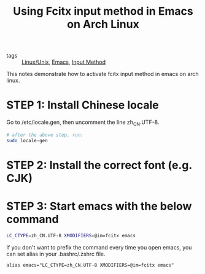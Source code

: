 :PROPERTIES:
:ID:       c1a83344-4ec3-4c2f-bb1c-b9297bd9a722
:END:
#+title: Using Fcitx input method in Emacs on Arch Linux
#+filetags: :Linux_Unix:

- tags :: [[id:bf667a76-fa23-41cc-969f-3e8500776df0][Linux/Unix]], [[id:f2b69c75-fd89-409d-8aa9-fba688b70e0a][Emacs]], [[id:0b87ee32-7c9c-4b76-8002-62b3cdede3c5][Input Method]]

This notes demonstrate how to activate fcitx input method in emacs on arch linux.

* STEP 1: Install Chinese locale

Go to /etc/locale.gen, then uncomment the line zh_CN.UTF-8. 

#+begin_src sh
# after the above step, run:
sudo locale-gen
#+end_src

* STEP 2: Install the correct font (e.g. CJK)

* STEP 3: Start emacs with the below command

#+begin_src sh
LC_CTYPE=zh_CN.UTF-8 XMODIFIERS=@im=fcitx emacs
#+end_src

If you don't want to prefix the command every time you open emacs, you can set alias in your .bashrc/.zshrc file.

#+begin_src 
alias emacs="LC_CTYPE=zh_CN.UTF-8 XMODIFIERS=@im=fcitx emacs"
#+end_src
